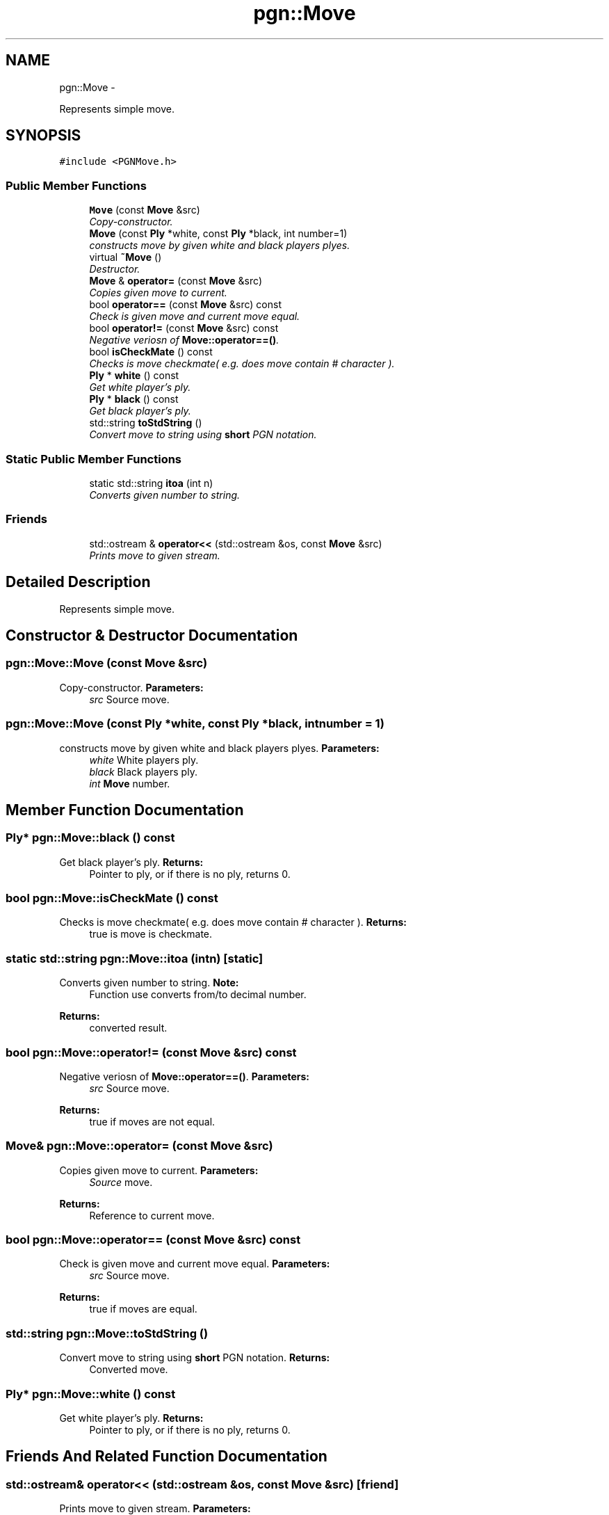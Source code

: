 .TH "pgn::Move" 3 "Thu Dec 29 2011" "Version 0.2.1" "libchessengine" \" -*- nroff -*-
.ad l
.nh
.SH NAME
pgn::Move \- 
.PP
Represents simple move.  

.SH SYNOPSIS
.br
.PP
.PP
\fC#include <PGNMove.h>\fP
.SS "Public Member Functions"

.in +1c
.ti -1c
.RI "\fBMove\fP (const \fBMove\fP &src)"
.br
.RI "\fICopy-constructor. \fP"
.ti -1c
.RI "\fBMove\fP (const \fBPly\fP *white, const \fBPly\fP *black, int number=1)"
.br
.RI "\fIconstructs move by given white and black players plyes. \fP"
.ti -1c
.RI "virtual \fB~Move\fP ()"
.br
.RI "\fIDestructor. \fP"
.ti -1c
.RI "\fBMove\fP & \fBoperator=\fP (const \fBMove\fP &src)"
.br
.RI "\fICopies given move to current. \fP"
.ti -1c
.RI "bool \fBoperator==\fP (const \fBMove\fP &src) const "
.br
.RI "\fICheck is given move and current move equal. \fP"
.ti -1c
.RI "bool \fBoperator!=\fP (const \fBMove\fP &src) const "
.br
.RI "\fINegative veriosn of \fBMove::operator==()\fP. \fP"
.ti -1c
.RI "bool \fBisCheckMate\fP () const "
.br
.RI "\fIChecks is move checkmate( e.g. does move contain # character ). \fP"
.ti -1c
.RI "\fBPly\fP * \fBwhite\fP () const "
.br
.RI "\fIGet white player's ply. \fP"
.ti -1c
.RI "\fBPly\fP * \fBblack\fP () const "
.br
.RI "\fIGet black player's ply. \fP"
.ti -1c
.RI "std::string \fBtoStdString\fP ()"
.br
.RI "\fIConvert move to string using \fBshort\fP PGN notation. \fP"
.in -1c
.SS "Static Public Member Functions"

.in +1c
.ti -1c
.RI "static std::string \fBitoa\fP (int n)"
.br
.RI "\fIConverts given number to string. \fP"
.in -1c
.SS "Friends"

.in +1c
.ti -1c
.RI "std::ostream & \fBoperator<<\fP (std::ostream &os, const \fBMove\fP &src)"
.br
.RI "\fIPrints move to given stream. \fP"
.in -1c
.SH "Detailed Description"
.PP 
Represents simple move. 
.SH "Constructor & Destructor Documentation"
.PP 
.SS "pgn::Move::Move (const \fBMove\fP &src)"
.PP
Copy-constructor. \fBParameters:\fP
.RS 4
\fIsrc\fP Source move. 
.RE
.PP

.SS "pgn::Move::Move (const \fBPly\fP *white, const \fBPly\fP *black, intnumber = \fC1\fP)"
.PP
constructs move by given white and black players plyes. \fBParameters:\fP
.RS 4
\fIwhite\fP White players ply. 
.br
\fIblack\fP Black players ply. 
.br
\fIint\fP \fBMove\fP number. 
.RE
.PP

.SH "Member Function Documentation"
.PP 
.SS "\fBPly\fP* pgn::Move::black () const"
.PP
Get black player's ply. \fBReturns:\fP
.RS 4
Pointer to ply, or if there is no ply, returns 0. 
.RE
.PP

.SS "bool pgn::Move::isCheckMate () const"
.PP
Checks is move checkmate( e.g. does move contain # character ). \fBReturns:\fP
.RS 4
true is move is checkmate. 
.RE
.PP

.SS "static std::string pgn::Move::itoa (intn)\fC [static]\fP"
.PP
Converts given number to string. \fBNote:\fP
.RS 4
Function use converts from/to decimal number. 
.RE
.PP
\fBReturns:\fP
.RS 4
converted result. 
.RE
.PP

.SS "bool pgn::Move::operator!= (const \fBMove\fP &src) const"
.PP
Negative veriosn of \fBMove::operator==()\fP. \fBParameters:\fP
.RS 4
\fIsrc\fP Source move. 
.RE
.PP
\fBReturns:\fP
.RS 4
true if moves are not equal. 
.RE
.PP

.SS "\fBMove\fP& pgn::Move::operator= (const \fBMove\fP &src)"
.PP
Copies given move to current. \fBParameters:\fP
.RS 4
\fISource\fP move. 
.RE
.PP
\fBReturns:\fP
.RS 4
Reference to current move. 
.RE
.PP

.SS "bool pgn::Move::operator== (const \fBMove\fP &src) const"
.PP
Check is given move and current move equal. \fBParameters:\fP
.RS 4
\fIsrc\fP Source move. 
.RE
.PP
\fBReturns:\fP
.RS 4
true if moves are equal. 
.RE
.PP

.SS "std::string pgn::Move::toStdString ()"
.PP
Convert move to string using \fBshort\fP PGN notation. \fBReturns:\fP
.RS 4
Converted move. 
.RE
.PP

.SS "\fBPly\fP* pgn::Move::white () const"
.PP
Get white player's ply. \fBReturns:\fP
.RS 4
Pointer to ply, or if there is no ply, returns 0. 
.RE
.PP

.SH "Friends And Related Function Documentation"
.PP 
.SS "std::ostream& operator<< (std::ostream &os, const \fBMove\fP &src)\fC [friend]\fP"
.PP
Prints move to given stream. \fBParameters:\fP
.RS 4
\fIos\fP Stream to print. 
.br
\fIsrc\fP \fBMove\fP to print. 
.RE
.PP


.SH "Author"
.PP 
Generated automatically by Doxygen for libchessengine from the source code.
